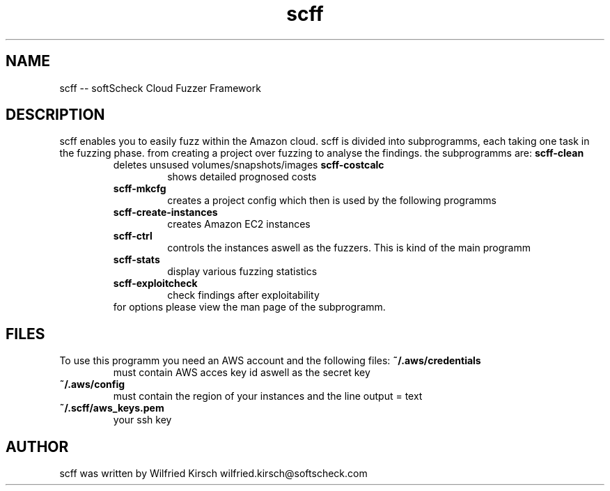 .TH scff 1 "softScheck Amazon Cloud Fuzzer Framework" "Version 0.42"

.SH NAME
scff -- softScheck Cloud Fuzzer Framework
.SH DESCRIPTION
scff enables you to easily fuzz within the Amazon cloud. scff is divided into subprogramms,
each taking one task in the fuzzing phase. from creating a project over fuzzing to analyse the findings.
the subprogramms are:
.B scff-clean
.RS
deletes unsused volumes/snapshots/images
.B scff-costcalc
.RS
shows detailed prognosed costs
.RE
.B scff-mkcfg
.RS
creates a project config which then is used by the following programms
.RE
.B scff-create-instances
.RS
creates Amazon EC2 instances
.RE
.B scff-ctrl
.RS
controls the instances aswell as the fuzzers. This is kind of the main programm
.RE
.B scff-stats
.RS
display various fuzzing statistics
.RE
.B scff-exploitcheck
.RS
check findings after exploitability
.RE
for options please view the man page of the subprogramm.

.SH FILES
To use this programm you need an AWS account and the following files:
.B ~/.aws/credentials 
.RS
must contain AWS acces key id aswell as the secret key
.RE
.B ~/.aws/config 
.RS
must contain the region of your instances and the line output = text
.RE
.B ~/.scff/aws_keys.pem 
.RS
your ssh key
.RE


.SH AUTHOR
scff was written by Wilfried Kirsch wilfried.kirsch@softscheck.com

